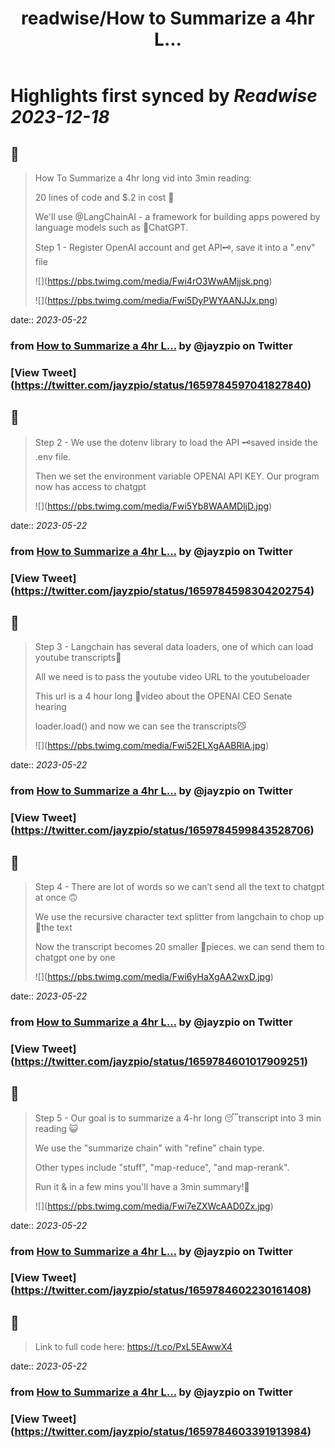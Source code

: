 :PROPERTIES:
:title: readwise/How to Summarize a 4hr L...
:END:

:PROPERTIES:
:author: [[jayzpio on Twitter]]
:full-title: "How to Summarize a 4hr L..."
:category: [[tweets]]
:url: https://twitter.com/jayzpio/status/1659784597041827840
:image-url: https://pbs.twimg.com/profile_images/1637700679287308289/Q71-p3f6.jpg
:END:

* Highlights first synced by [[Readwise]] [[2023-12-18]]
** 📌
#+BEGIN_QUOTE
How To Summarize a 4hr long vid into 3min reading:

20 lines of code and $.2 in cost 💸

We'll use @LangChainAI - a framework for building apps powered by language models such as 🤖ChatGPT.

Step 1 - Register OpenAI account and get API🗝️, save it into a ".env" file 

![](https://pbs.twimg.com/media/Fwi4rO3WwAMjjsk.png) 

![](https://pbs.twimg.com/media/Fwi5DyPWYAANJJx.png) 
#+END_QUOTE
    date:: [[2023-05-22]]
*** from _How to Summarize a 4hr L..._ by @jayzpio on Twitter
*** [View Tweet](https://twitter.com/jayzpio/status/1659784597041827840)
** 📌
#+BEGIN_QUOTE
Step 2 - We use the dotenv library to load the API 🗝️saved inside the .env file. 

Then we set the environment variable OPENAI API KEY. Our program now has access to chatgpt 

![](https://pbs.twimg.com/media/Fwi5Yb8WAAMDljD.jpg) 
#+END_QUOTE
    date:: [[2023-05-22]]
*** from _How to Summarize a 4hr L..._ by @jayzpio on Twitter
*** [View Tweet](https://twitter.com/jayzpio/status/1659784598304202754)
** 📌
#+BEGIN_QUOTE
Step 3 - Langchain has several data loaders, one of which can load youtube transcripts📜

All we need is to pass the youtube video URL to the youtubeloader

This url is a 4 hour long 😬video about the OPENAI CEO Senate hearing

loader.load() and now we can see the transcripts😼 

![](https://pbs.twimg.com/media/Fwi52ELXgAABRlA.jpg) 
#+END_QUOTE
    date:: [[2023-05-22]]
*** from _How to Summarize a 4hr L..._ by @jayzpio on Twitter
*** [View Tweet](https://twitter.com/jayzpio/status/1659784599843528706)
** 📌
#+BEGIN_QUOTE
Step 4 - There are lot of words so we can’t send all the text to chatgpt at once 🙃

We use the recursive character text splitter from langchain to chop up 🔪the text 

Now the transcript becomes 20 smaller 🦐pieces. we can send them to chatgpt one by one 

![](https://pbs.twimg.com/media/Fwi6yHaXgAA2wxD.jpg) 
#+END_QUOTE
    date:: [[2023-05-22]]
*** from _How to Summarize a 4hr L..._ by @jayzpio on Twitter
*** [View Tweet](https://twitter.com/jayzpio/status/1659784601017909251)
** 📌
#+BEGIN_QUOTE
Step 5 - Our goal is to summarize a 4-hr long 😴transcript into 3 min reading 😺

We use the "summarize chain" with "refine" chain type. 

Other types include "stuff", "map-reduce", "and map-rerank".

Run it & in a few mins you'll have a 3min summary!🙌 

![](https://pbs.twimg.com/media/Fwi7eZXWcAAD0Zx.jpg) 
#+END_QUOTE
    date:: [[2023-05-22]]
*** from _How to Summarize a 4hr L..._ by @jayzpio on Twitter
*** [View Tweet](https://twitter.com/jayzpio/status/1659784602230161408)
** 📌
#+BEGIN_QUOTE
Link to full code here:
https://t.co/PxL5EAwwX4 
#+END_QUOTE
    date:: [[2023-05-22]]
*** from _How to Summarize a 4hr L..._ by @jayzpio on Twitter
*** [View Tweet](https://twitter.com/jayzpio/status/1659784603391913984)